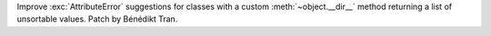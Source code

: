 Improve :exc:`AttributeError` suggestions for classes with a custom
:meth:`~object.__dir__` method returning a list of unsortable values.
Patch by Bénédikt Tran.
